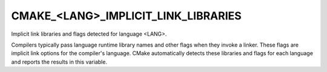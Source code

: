 CMAKE_<LANG>_IMPLICIT_LINK_LIBRARIES
------------------------------------

Implicit link libraries and flags detected for language <LANG>.

Compilers typically pass language runtime library names and other
flags when they invoke a linker.  These flags are implicit link
options for the compiler's language.  CMake automatically detects
these libraries and flags for each language and reports the results in
this variable.
